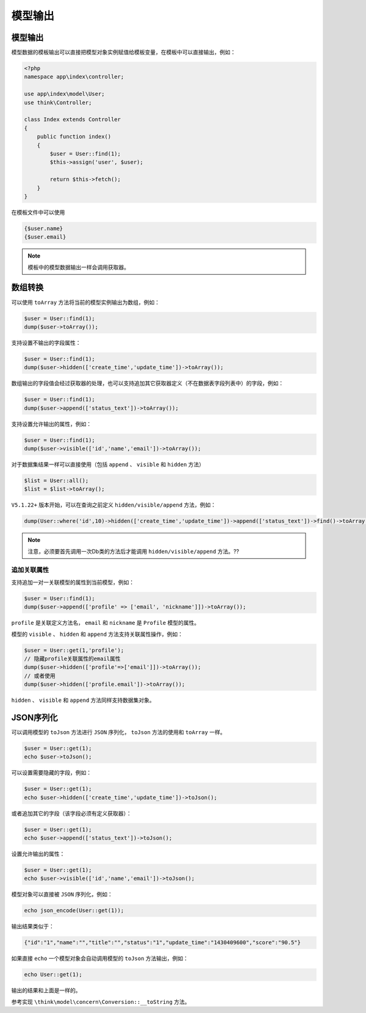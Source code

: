 ****
模型输出
****

模型输出
========
模型数据的模板输出可以直接把模型对象实例赋值给模板变量，在模板中可以直接输出，例如：

.. code-block:: php

	<?php
	namespace app\index\controller;

	use app\index\model\User;
	use think\Controller;

	class Index extends Controller
	{
	    public function index()
	    {
	        $user = User::find(1);
	        $this->assign('user', $user);
	        
	        return $this->fetch();
	    }
	}

在模板文件中可以使用

.. code-block:: php

	{$user.name}
	{$user.email}

.. note:: 模板中的模型数据输出一样会调用获取器。


数组转换
========
可以使用 ``toArray`` 方法将当前的模型实例输出为数组，例如：

.. code-block:: php

	$user = User::find(1);
	dump($user->toArray());

支持设置不输出的字段属性：

.. code-block:: php

	$user = User::find(1);
	dump($user->hidden(['create_time','update_time'])->toArray());

数组输出的字段值会经过获取器的处理，也可以支持追加其它获取器定义（不在数据表字段列表中）的字段，例如：

.. code-block:: php

	$user = User::find(1);
	dump($user->append(['status_text'])->toArray());

支持设置允许输出的属性，例如：

.. code-block:: php

	$user = User::find(1);
	dump($user->visible(['id','name','email'])->toArray());

对于数据集结果一样可以直接使用（包括 ``append`` 、 ``visible`` 和 ``hidden`` 方法）

.. code-block:: php

	$list = User::all();
	$list = $list->toArray();

``V5.1.22+`` 版本开始，可以在查询之前定义 ``hidden/visible/append`` 方法，例如：

.. code-block:: php

    dump(User::where('id',10)->hidden(['create_time','update_time'])->append(['status_text'])->find()->toArray());

.. note:: 注意，必须要首先调用一次Db类的方法后才能调用 ``hidden/visible/append`` 方法。??

追加关联属性
-----------
支持追加一对一关联模型的属性到当前模型，例如：

.. code-block:: php

	$user = User::find(1);
	dump($user->append(['profile' => ['email', 'nickname']])->toArray());

``profile`` 是关联定义方法名， ``email`` 和 ``nickname`` 是 ``Profile`` 模型的属性。

模型的 ``visible`` 、 ``hidden`` 和 ``append`` 方法支持关联属性操作，例如：

.. code-block:: php

	$user = User::get(1,'profile');
	// 隐藏profile关联属性的email属性
	dump($user->hidden(['profile'=>['email']])->toArray());
	// 或者使用
	dump($user->hidden(['profile.email'])->toArray());

``hidden`` 、 ``visible`` 和 ``append`` 方法同样支持数据集对象。

JSON序列化
==========
可以调用模型的 ``toJson`` 方法进行 ``JSON`` 序列化， ``toJson`` 方法的使用和 ``toArray`` 一样。

.. code-block:: php

	$user = User::get(1);
	echo $user->toJson();

可以设置需要隐藏的字段，例如：

.. code-block:: php

	$user = User::get(1);
	echo $user->hidden(['create_time','update_time'])->toJson();

或者追加其它的字段（该字段必须有定义获取器）：

.. code-block:: php

	$user = User::get(1);
	echo $user->append(['status_text'])->toJson();

设置允许输出的属性：

.. code-block:: php

	$user = User::get(1);
	echo $user->visible(['id','name','email'])->toJson();

模型对象可以直接被 ``JSON`` 序列化，例如：

.. code-block:: php

    echo json_encode(User::get(1));

输出结果类似于：

.. code-block:: shell

    {"id":"1","name":"","title":"","status":"1","update_time":"1430409600","score":"90.5"}

如果直接 ``echo`` 一个模型对象会自动调用模型的 ``toJson`` 方法输出，例如：

.. code-block:: php

    echo User::get(1);

输出的结果和上面是一样的。

参考实现 ``\think\model\concern\Conversion::__toString`` 方法。

